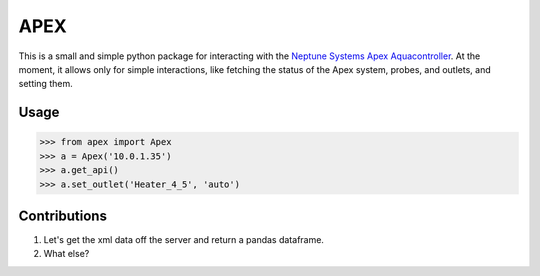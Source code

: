 APEX
====

This is a small and simple python package for interacting
with the `Neptune Systems Apex Aquacontroller`_.  At the
moment, it allows only for simple interactions, like
fetching the status of the Apex system, probes, and outlets,
and setting them.

Usage
-----

.. code-block:: pycon

    >>> from apex import Apex
    >>> a = Apex('10.0.1.35')
    >>> a.get_api()
    >>> a.set_outlet('Heater_4_5', 'auto')

Contributions
-------------

#. Let's get the xml data off the server and return a pandas dataframe.
#. What else?


.. _Neptune Systems Apex Aquacontroller: http://www.neptunesystems.com/products/apex-controllers/apex-controller-system/
